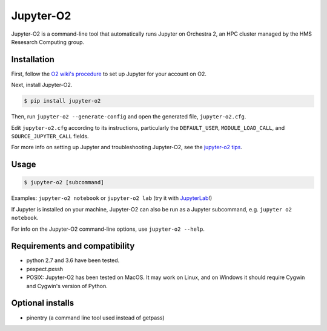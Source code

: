 ===========
Jupyter-O2
===========

Jupyter-O2 is a command-line tool that automatically runs Jupyter on
Orchestra 2, an HPC cluster managed by the HMS Resesarch Computing group.

Installation
------------------------------
First, follow the `O2 wiki's procedure <https://wiki.rc.hms.harvard.edu/display/O2/Jupyter+on+O2>`_
to set up Jupyter for your account on O2.

Next, install Jupyter-O2.

.. code-block:: console

    $ pip install jupyter-o2

Then, run ``jupyter-o2 --generate-config`` and open the generated file,  ``jupyter-o2.cfg``.

Edit ``jupyter-o2.cfg`` according to its instructions, particularly the
``DEFAULT_USER``, ``MODULE_LOAD_CALL``, and ``SOURCE_JUPYTER_CALL`` fields.

For more info on setting up Jupyter and troubleshooting Jupyter-O2, see the `jupyter-o2 tips`_.

.. _jupyter-o2 tips: https://github.com/AaronKollasch/jupyter-o2/blob/master/jupyter_o2_tips.rst

Usage
------------------------------
.. code-block:: console

    $ jupyter-o2 [subcommand]

Examples: ``jupyter-o2 notebook`` or ``jupyter-o2 lab``
(try it with `JupyterLab <https://github.com/jupyterlab/jupyterlab>`__!)

If Jupyter is installed on your machine,
Jupyter-O2 can also be run as a Jupyter subcommand, e.g. ``jupyter o2 notebook``.

For info on the Jupyter-O2 command-line options, use ``jupyter-o2 --help``.

Requirements and compatibility
------------------------------
* python 2.7 and 3.6 have been tested.
* pexpect.pxssh
* POSIX: Jupyter-O2 has been tested on MacOS. It may work on Linux, and on Windows it should
  require Cygwin and Cygwin's version of Python.

Optional installs
------------------------------
* pinentry (a command line tool used instead of getpass)

